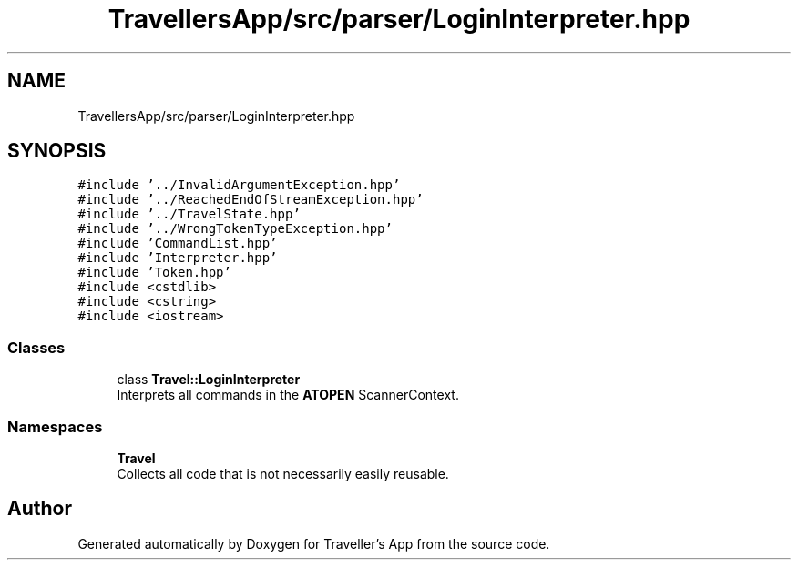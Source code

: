 .TH "TravellersApp/src/parser/LoginInterpreter.hpp" 3 "Wed Jun 10 2020" "Version 1.0" "Traveller's App" \" -*- nroff -*-
.ad l
.nh
.SH NAME
TravellersApp/src/parser/LoginInterpreter.hpp
.SH SYNOPSIS
.br
.PP
\fC#include '\&.\&./InvalidArgumentException\&.hpp'\fP
.br
\fC#include '\&.\&./ReachedEndOfStreamException\&.hpp'\fP
.br
\fC#include '\&.\&./TravelState\&.hpp'\fP
.br
\fC#include '\&.\&./WrongTokenTypeException\&.hpp'\fP
.br
\fC#include 'CommandList\&.hpp'\fP
.br
\fC#include 'Interpreter\&.hpp'\fP
.br
\fC#include 'Token\&.hpp'\fP
.br
\fC#include <cstdlib>\fP
.br
\fC#include <cstring>\fP
.br
\fC#include <iostream>\fP
.br

.SS "Classes"

.in +1c
.ti -1c
.RI "class \fBTravel::LoginInterpreter\fP"
.br
.RI "Interprets all commands in the \fBATOPEN\fP ScannerContext\&. "
.in -1c
.SS "Namespaces"

.in +1c
.ti -1c
.RI " \fBTravel\fP"
.br
.RI "Collects all code that is not necessarily easily reusable\&. "
.in -1c
.SH "Author"
.PP 
Generated automatically by Doxygen for Traveller's App from the source code\&.
